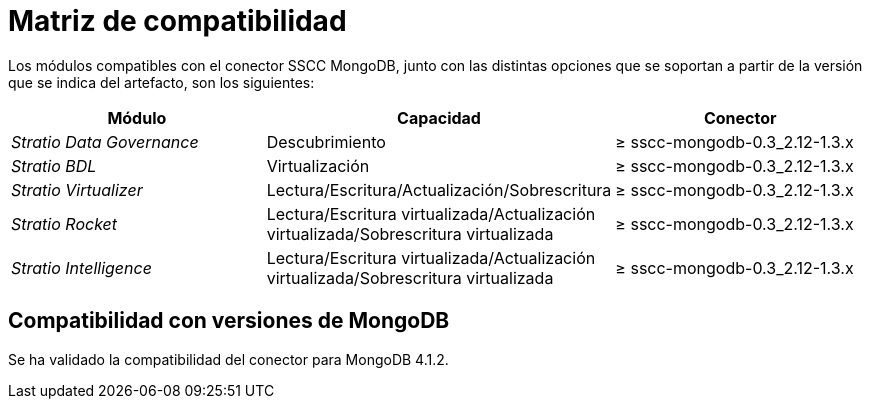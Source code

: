 = Matriz de compatibilidad

Los módulos compatibles con el conector SSCC MongoDB, junto con las distintas opciones que se soportan a partir de la versión que se indica del artefacto, son los siguientes:

[cols="1,1,1"]
|===
|Módulo |Capacidad |Conector

| _Stratio Data Governance_
| Descubrimiento
| ≥ sscc-mongodb-0.3_2.12-1.3.x

| _Stratio BDL_
| Virtualización
| ≥ sscc-mongodb-0.3_2.12-1.3.x

| _Stratio Virtualizer_
| Lectura/Escritura/Actualización/Sobrescritura
| ≥ sscc-mongodb-0.3_2.12-1.3.x

| _Stratio Rocket_
| Lectura/Escritura virtualizada/Actualización virtualizada/Sobrescritura virtualizada
| ≥ sscc-mongodb-0.3_2.12-1.3.x

| _Stratio Intelligence_
| Lectura/Escritura virtualizada/Actualización virtualizada/Sobrescritura virtualizada
| ≥ sscc-mongodb-0.3_2.12-1.3.x
|===

== Compatibilidad con versiones de MongoDB

Se ha validado la compatibilidad del conector para MongoDB 4.1.2.
